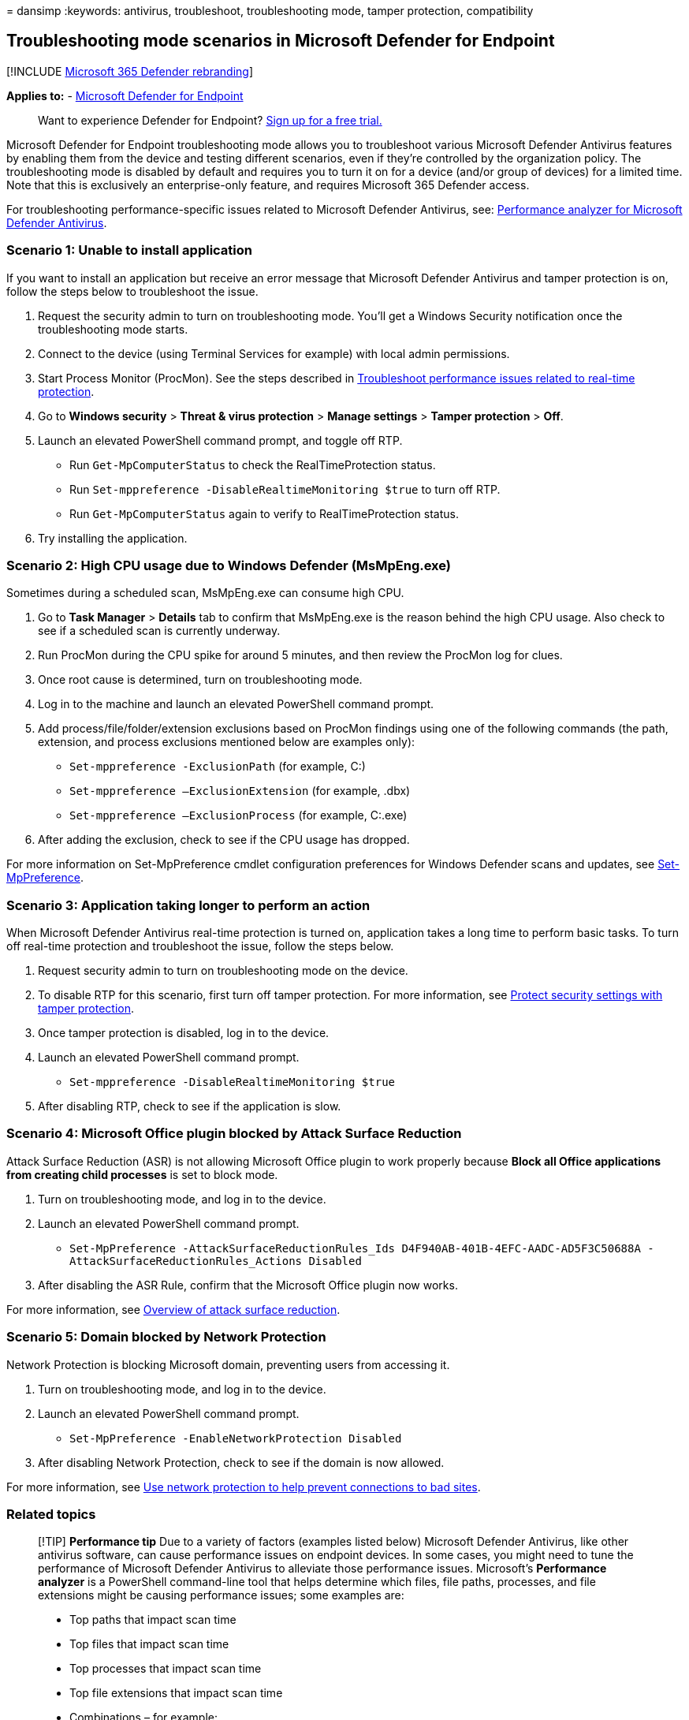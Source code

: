 = 
dansimp
:keywords: antivirus, troubleshoot, troubleshooting mode, tamper
protection, compatibility

== Troubleshooting mode scenarios in Microsoft Defender for Endpoint

{empty}[!INCLUDE link:../../includes/microsoft-defender.md[Microsoft 365
Defender rebranding]]

*Applies to:* -
https://go.microsoft.com/fwlink/p/?linkid=2154037[Microsoft Defender for
Endpoint]

____
Want to experience Defender for Endpoint?
https://www.microsoft.com/WindowsForBusiness/windows-atp?ocid=docs-wdatp-configureendpointsscript-abovefoldlink[Sign
up for a free trial.]
____

Microsoft Defender for Endpoint troubleshooting mode allows you to
troubleshoot various Microsoft Defender Antivirus features by enabling
them from the device and testing different scenarios, even if they’re
controlled by the organization policy. The troubleshooting mode is
disabled by default and requires you to turn it on for a device (and/or
group of devices) for a limited time. Note that this is exclusively an
enterprise-only feature, and requires Microsoft 365 Defender access.

For troubleshooting performance-specific issues related to Microsoft
Defender Antivirus, see:
link:tune-performance-defender-antivirus.md[Performance analyzer for
Microsoft Defender Antivirus].

=== Scenario 1: Unable to install application

If you want to install an application but receive an error message that
Microsoft Defender Antivirus and tamper protection is on, follow the
steps below to troubleshoot the issue.

[arabic]
. Request the security admin to turn on troubleshooting mode. You’ll get
a Windows Security notification once the troubleshooting mode starts.
. Connect to the device (using Terminal Services for example) with local
admin permissions.
. Start Process Monitor (ProcMon). See the steps described in
link:troubleshoot-performance-issues.md[Troubleshoot performance issues
related to real-time protection].
. Go to *Windows security* > *Threat & virus protection* > *Manage
settings* > *Tamper protection* > *Off*.
. Launch an elevated PowerShell command prompt, and toggle off RTP.
* Run `Get-MpComputerStatus` to check the RealTimeProtection status.
* Run `Set-mppreference -DisableRealtimeMonitoring $true` to turn off
RTP.
* Run `Get-MpComputerStatus` again to verify to RealTimeProtection
status.
. Try installing the application.

=== Scenario 2: High CPU usage due to Windows Defender (MsMpEng.exe)

Sometimes during a scheduled scan, MsMpEng.exe can consume high CPU.

[arabic]
. Go to *Task Manager* > *Details* tab to confirm that MsMpEng.exe is
the reason behind the high CPU usage. Also check to see if a scheduled
scan is currently underway.
. Run ProcMon during the CPU spike for around 5 minutes, and then review
the ProcMon log for clues.
. Once root cause is determined, turn on troubleshooting mode.
. Log in to the machine and launch an elevated PowerShell command
prompt.
. Add process/file/folder/extension exclusions based on ProcMon findings
using one of the following commands (the path, extension, and process
exclusions mentioned below are examples only):
* `Set-mppreference -ExclusionPath` (for example, C:)
* `Set-mppreference –ExclusionExtension` (for example, .dbx)
* `Set-mppreference –ExclusionProcess` (for example, C:.exe)
. After adding the exclusion, check to see if the CPU usage has dropped.

For more information on Set-MpPreference cmdlet configuration
preferences for Windows Defender scans and updates, see
link:/powershell/module/defender/set-mppreference[Set-MpPreference].

=== Scenario 3: Application taking longer to perform an action

When Microsoft Defender Antivirus real-time protection is turned on,
application takes a long time to perform basic tasks. To turn off
real-time protection and troubleshoot the issue, follow the steps below.

[arabic]
. Request security admin to turn on troubleshooting mode on the device.
. To disable RTP for this scenario, first turn off tamper protection.
For more information, see
link:prevent-changes-to-security-settings-with-tamper-protection.md[Protect
security settings with tamper protection].
. Once tamper protection is disabled, log in to the device.
. Launch an elevated PowerShell command prompt.
* `Set-mppreference -DisableRealtimeMonitoring $true`
. After disabling RTP, check to see if the application is slow.

=== Scenario 4: Microsoft Office plugin blocked by Attack Surface Reduction

Attack Surface Reduction (ASR) is not allowing Microsoft Office plugin
to work properly because *Block all Office applications from creating
child processes* is set to block mode.

[arabic]
. Turn on troubleshooting mode, and log in to the device.
. Launch an elevated PowerShell command prompt.
* `Set-MpPreference -AttackSurfaceReductionRules_Ids D4F940AB-401B-4EFC-AADC-AD5F3C50688A -AttackSurfaceReductionRules_Actions Disabled`
. After disabling the ASR Rule, confirm that the Microsoft Office plugin
now works.

For more information, see
link:overview-attack-surface-reduction.md[Overview of attack surface
reduction].

=== Scenario 5: Domain blocked by Network Protection

Network Protection is blocking Microsoft domain, preventing users from
accessing it.

[arabic]
. Turn on troubleshooting mode, and log in to the device.
. Launch an elevated PowerShell command prompt.
* `Set-MpPreference -EnableNetworkProtection Disabled`
. After disabling Network Protection, check to see if the domain is now
allowed.

For more information, see link:network-protection.md[Use network
protection to help prevent connections to bad sites].

=== Related topics

____
[!TIP] *Performance tip* Due to a variety of factors (examples listed
below) Microsoft Defender Antivirus, like other antivirus software, can
cause performance issues on endpoint devices. In some cases, you might
need to tune the performance of Microsoft Defender Antivirus to
alleviate those performance issues. Microsoft’s *Performance analyzer*
is a PowerShell command-line tool that helps determine which files, file
paths, processes, and file extensions might be causing performance
issues; some examples are:

* Top paths that impact scan time
* Top files that impact scan time
* Top processes that impact scan time
* Top file extensions that impact scan time
* Combinations – for example:
** top files per extension
** top paths per extension
** top processes per path
** top scans per file
** top scans per file per process

You can use the information gathered using Performance analyzer to
better assess performance issues and apply remediation actions. See:
link:tune-performance-defender-antivirus.md[Performance analyzer for
Microsoft Defender Antivirus].
____

* link:enable-troubleshooting-mode.md[Enable troubleshooting mode]
* link:prevent-changes-to-security-settings-with-tamper-protection.md[Protect
security settings with tamper protection]
* link:/powershell/module/defender/set-mppreference[Set-MpPreference]
* link:network-protection.md[Protect your network]
* link:overview-attack-surface-reduction.md[Overview of attack surface
reduction]
* link:detect-block-potentially-unwanted-apps-microsoft-defender-antivirus.md[Detect
and block potentially unwanted applications]
* link:/microsoft-365/security/defender-endpoint/[Get an overview of
Microsoft Defender for Endpoint]
* link:why-use-microsoft-defender-antivirus.md[Better together:
Microsoft Defender Antivirus and Microsoft Defender for Endpoint]
